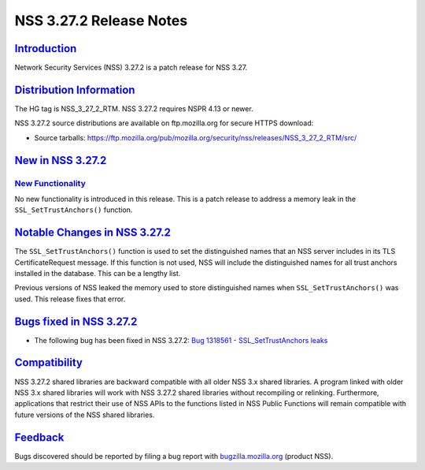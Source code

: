 .. _mozilla_projects_nss_nss_3_27_2_release_notes:

NSS 3.27.2 Release Notes
========================

`Introduction <#introduction>`__
--------------------------------

.. container::

   Network Security Services (NSS) 3.27.2 is a patch release for NSS 3.27.

.. _distribution_information:

`Distribution Information <#distribution_information>`__
--------------------------------------------------------

.. container::

   The HG tag is NSS_3_27_2_RTM. NSS 3.27.2 requires NSPR 4.13 or newer.

   NSS 3.27.2 source distributions are available on ftp.mozilla.org for secure HTTPS download:

   -  Source tarballs:
      `https://ftp.mozilla.org/pub/mozilla.org/security/nss/releases/NSS_3_27_2_RTM/src/ <https://ftp.mozilla.org/pub/mozilla.org/security/nss/releases/NSS_3_27_1_RTM/src/>`__

.. _new_in_nss_3.27.2:

`New in NSS 3.27.2 <#new_in_nss_3.27.2>`__
------------------------------------------

.. _new_functionality:

`New Functionality <#new_functionality>`__
~~~~~~~~~~~~~~~~~~~~~~~~~~~~~~~~~~~~~~~~~~

.. container::

   No new functionality is introduced in this release. This is a patch release to address a memory
   leak in the ``SSL_SetTrustAnchors()`` function.

.. _notable_changes_in_nss_3.27.2:

`Notable Changes in NSS 3.27.2 <#notable_changes_in_nss_3.27.2>`__
------------------------------------------------------------------

.. container::

   The ``SSL_SetTrustAnchors()`` function is used to set the distinguished names that an NSS server
   includes in its TLS CertificateRequest message.  If this function is not used, NSS will include
   the distinguished names for all trust anchors installed in the database.  This can be a lengthy
   list.

   Previous versions of NSS leaked the memory used to store distinguished names when
   ``SSL_SetTrustAnchors()`` was used.  This release fixes that error.

.. _bugs_fixed_in_nss_3.27.2:

`Bugs fixed in NSS 3.27.2 <#bugs_fixed_in_nss_3.27.2>`__
--------------------------------------------------------

.. container::

   -  The following bug has been fixed in NSS 3.27.2: `Bug 1318561 - SSL_SetTrustAnchors
      leaks <https://bugzilla.mozilla.org/show_bug.cgi?id=1318561>`__

`Compatibility <#compatibility>`__
----------------------------------

.. container::

   NSS 3.27.2 shared libraries are backward compatible with all older NSS 3.x shared libraries. A
   program linked with older NSS 3.x shared libraries will work with NSS 3.27.2 shared libraries
   without recompiling or relinking. Furthermore, applications that restrict their use of NSS APIs
   to the functions listed in NSS Public Functions will remain compatible with future versions of
   the NSS shared libraries.

`Feedback <#feedback>`__
------------------------

.. container::

   Bugs discovered should be reported by filing a bug report with
   `bugzilla.mozilla.org <https://bugzilla.mozilla.org/enter_bug.cgi?product=NSS>`__ (product NSS).